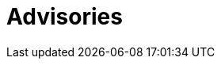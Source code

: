 :slug: advisories/
:description: This page maintains a list and provides detailed information about all zero-day vulnerabilities detected by the dedicated and ingenious Fluid Attacks red team.
:keywords: Fluid Attacks, Cybersecurity, Zero-Day, Vulnerability, Testing, Continuous Hacking, Ethical Hacking, Pentesting
:banner: advisories-bg
:template: advisories

= Advisories
